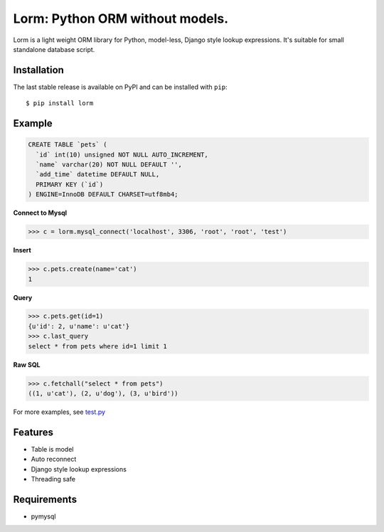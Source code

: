 Lorm: Python ORM without models.
=================================

.. image:: https://img.shields.io/pypi/v/lorm.svg
    :target: https://pypi.python.org/pypi/lorm

Lorm is a light weight ORM library for Python, model-less, Django style lookup expressions.
It's suitable for small standalone database script.


Installation
------------
The last stable release is available on PyPI and can be installed with ``pip``::

    $ pip install lorm

Example
--------
.. code:: sql

    CREATE TABLE `pets` (
      `id` int(10) unsigned NOT NULL AUTO_INCREMENT,
      `name` varchar(20) NOT NULL DEFAULT '',
      `add_time` datetime DEFAULT NULL,
      PRIMARY KEY (`id`)
    ) ENGINE=InnoDB DEFAULT CHARSET=utf8mb4;

**Connect to Mysql**

.. code:: python

    >>> c = lorm.mysql_connect('localhost', 3306, 'root', 'root', 'test')

**Insert**

.. code:: python

    >>> c.pets.create(name='cat')
    1

**Query**

.. code:: python

    >>> c.pets.get(id=1)
    {u'id': 2, u'name': u'cat'}
    >>> c.last_query
    select * from pets where id=1 limit 1

**Raw SQL**

.. code:: python

    >>> c.fetchall("select * from pets")
    ((1, u'cat'), (2, u'dog'), (3, u'bird'))

For more examples, see `test.py <https://github.com/zii/lorm/blob/master/test.py>`_

Features
--------
- Table is model
- Auto reconnect
- Django style lookup expressions
- Threading safe


Requirements
------------
- pymysql
